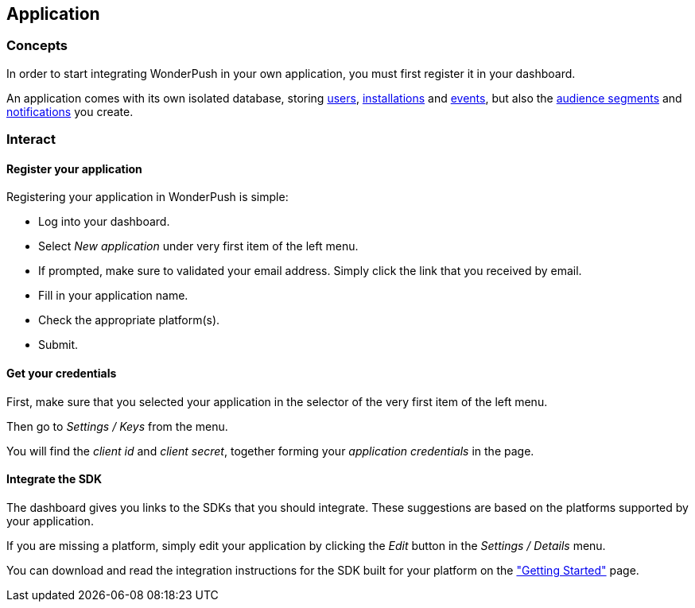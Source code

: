 [[guide-application]]
[role="chunk-page chunk-toc"]
== Application

--
--

[[guide-application-concepts]]
=== Concepts

In order to start integrating WonderPush in your own application,
you must first register it in your dashboard.

An application comes with its own isolated database, storing
<<guide-user,users>>, <<guide-installation,installations>> and
<<guide-event,events>>, but also the
<<guide-audience,audience segments>>
and <<guide-notifications,notifications>> you create.

[[guide-application-interact]]
=== Interact

[[guide-application-interact-register]]
==== Register your application

Registering your application in WonderPush is simple:

* Log into your dashboard.
* Select _New application_ under very first item of the left menu.
* If prompted, make sure to validated your email address.
  Simply click the link that you received by email.
* Fill in your application name.
* Check the appropriate platform(s).
* Submit.

[[guide-application-interact-credentials]]
==== Get your credentials

First, make sure that you selected your application in the selector
of the very first item of the left menu.

Then go to _Settings / Keys_ from the menu.

You will find the _client id_ and _client secret_,
together forming your _application credentials_ in the page.

[[guide-application-interact-integrate-sdk]]
==== Integrate the SDK

The dashboard gives you links to the SDKs that you should integrate.
These suggestions are based on the platforms supported by your
application.

If you are missing a platform, simply edit your application by clicking
the _Edit_ button in the _Settings / Details_ menu.

You can download and read the integration instructions for the SDK
built for your platform on the
https://www.wonderpush.com/docs/getting-started["Getting Started"] page.
